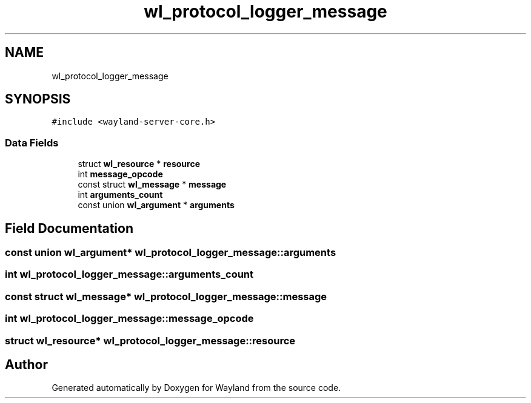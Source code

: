 .TH "wl_protocol_logger_message" 3 "Sat May 23 2020" "Version 1.18.90" "Wayland" \" -*- nroff -*-
.ad l
.nh
.SH NAME
wl_protocol_logger_message
.SH SYNOPSIS
.br
.PP
.PP
\fC#include <wayland\-server\-core\&.h>\fP
.SS "Data Fields"

.in +1c
.ti -1c
.RI "struct \fBwl_resource\fP * \fBresource\fP"
.br
.ti -1c
.RI "int \fBmessage_opcode\fP"
.br
.ti -1c
.RI "const struct \fBwl_message\fP * \fBmessage\fP"
.br
.ti -1c
.RI "int \fBarguments_count\fP"
.br
.ti -1c
.RI "const union \fBwl_argument\fP * \fBarguments\fP"
.br
.in -1c
.SH "Field Documentation"
.PP 
.SS "const union \fBwl_argument\fP* wl_protocol_logger_message::arguments"

.SS "int wl_protocol_logger_message::arguments_count"

.SS "const struct \fBwl_message\fP* wl_protocol_logger_message::message"

.SS "int wl_protocol_logger_message::message_opcode"

.SS "struct \fBwl_resource\fP* wl_protocol_logger_message::resource"


.SH "Author"
.PP 
Generated automatically by Doxygen for Wayland from the source code\&.

